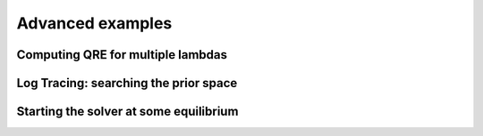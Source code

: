 Advanced examples
=================

Computing QRE for multiple lambdas
----------------------------------

Log Tracing: searching the prior space
--------------------------------------

Starting the solver at some equilibrium
---------------------------------------
